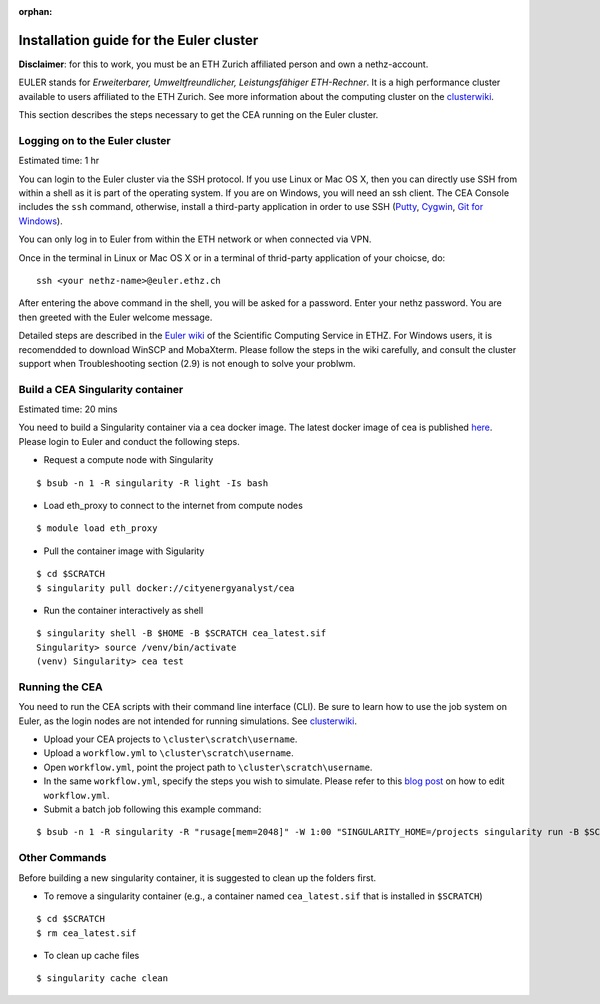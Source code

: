 :orphan:

Installation guide for the Euler cluster
=======================================================

**Disclaimer**: for this to work, you must be an ETH Zurich affiliated
person and own a nethz-account.

EULER stands for *Erweiterbarer, Umweltfreundlicher, Leistungsfähiger
ETH-Rechner*. It is a high performance cluster available to users
affiliated to the ETH Zurich. See more information about the computing
cluster on the clusterwiki_.

.. _clusterwiki: https://scicomp.ethz.ch

This section describes the steps necessary to get the CEA running on the
Euler cluster.

Logging on to the Euler cluster
-------------------------------

Estimated time: 1 hr

You can login to the Euler cluster via the SSH protocol. If you use
Linux or Mac OS X, then you can directly use SSH from within a shell as
it is part of the operating system. If you are on Windows, you will need an ssh client. The CEA Console includes
the ``ssh`` command, otherwise, install a third-party application in order to use SSH
(`Putty <http://www.chiark.greenend.org.uk/~sgtatham/putty/download.html>`__,
`Cygwin <https://www.cygwin.com/>`__, `Git for
Windows <https://git-scm.com/download/win>`__).

You can only log in to Euler from within the ETH network or when
connected via VPN.

Once in the terminal in Linux or Mac OS X or in a terminal of
thrid-party application of your choicse, do:

::

    ssh <your nethz-name>@euler.ethz.ch

After entering the above command in the shell, you will be asked for a
password. Enter your nethz password. You are then greeted with the Euler
welcome message.

Detailed steps are described in the `Euler wiki <https://scicomp.ethz.ch/wiki/Getting_started_with_clusters>`_ of the Scientific Computing Service in ETHZ.
For Windows users, it is recomendded to download WinSCP and MobaXterm.
Please follow the steps in the wiki carefully, and consult the cluster support when Troubleshooting section (2.9) is not
enough to solve your problwm.


Build a CEA Singularity container
---------------------------------

Estimated time: 20 mins

You need to build a Singularity container via a cea docker image.
The latest docker image of cea is published `here <https://hub.docker.com/u/cityenergyanalyst>`_.
Please login to Euler and conduct the following steps.

- Request a compute node with Singularity

::

    $ bsub -n 1 -R singularity -R light -Is bash

- Load eth_proxy to connect to the internet from compute nodes

::

    $ module load eth_proxy


- Pull the container image with Sigularity

::

    $ cd $SCRATCH
    $ singularity pull docker://cityenergyanalyst/cea


- Run the container interactively as shell

::

    $ singularity shell -B $HOME -B $SCRATCH cea_latest.sif
    Singularity> source /venv/bin/activate
    (venv) Singularity> cea test


Running the CEA
---------------

You need to run the CEA scripts with their command line interface (CLI). Be sure to learn how to use the job system
on Euler, as the login nodes are not intended for running simulations. See clusterwiki_.

- Upload your CEA projects to ``\cluster\scratch\username``.

- Upload a ``workflow.yml`` to ``\cluster\scratch\username``.

- Open ``workflow.yml``, point the project path to ``\cluster\scratch\username``.

- In the same ``workflow.yml``, specify the steps you wish to simulate. Please refer to this `blog post <https://cityenergyanalyst.com/blog/2020/1/14/cea-workflow-how-to-automate-simulations>`_ on how to edit ``workflow.yml``.

- Submit a batch job following this example command:

::

    $ bsub -n 1 -R singularity -R "rusage[mem=2048]" -W 1:00 "SINGULARITY_HOME=/projects singularity run -B $SCRATCH cea_latest.sif cea workflow --workflow /cluster/scratch/username/workflow.yml"


Other Commands
---------------

Before building a new singularity container, it is suggested to clean up the folders first.

- To remove a singularity container (e.g., a container named ``cea_latest.sif`` that is installed in ``$SCRATCH``)

::

    $ cd $SCRATCH
    $ rm cea_latest.sif


- To clean up cache files

::

    $ singularity cache clean

